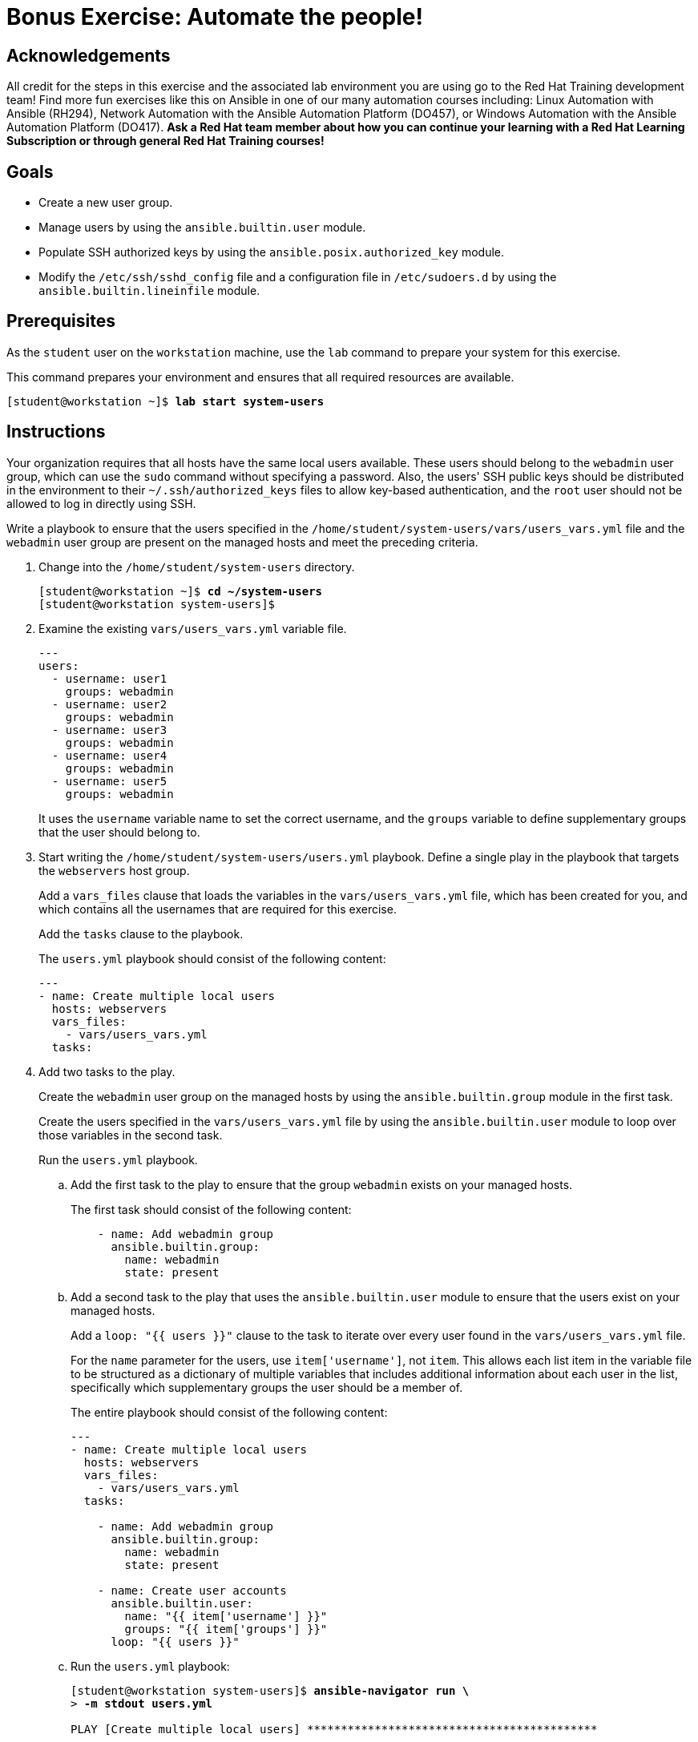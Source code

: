 = Bonus Exercise: Automate the people!

== Acknowledgements

All credit for the steps in this exercise and the associated lab environment you are using go to the Red Hat Training development team! Find more fun exercises like this on Ansible in one of our many automation courses including: Linux Automation with Ansible (RH294), Network Automation with the Ansible Automation Platform (DO457), or Windows Automation with the Ansible Automation Platform (DO417). *Ask a Red Hat team member about how you can continue your learning with a Red Hat Learning Subscription or through general Red Hat Training courses!*

== Goals

* Create a new user group.
* Manage users by using the `ansible.builtin.user` module.
* Populate SSH authorized keys by using the `ansible.posix.authorized_key` module.
* Modify the `/etc/ssh/sshd_config` file and a configuration file in `/etc/sudoers.d` by using the `ansible.builtin.lineinfile` module.

== Prerequisites

As the `student` user on the `workstation` machine, use the `lab` command to prepare your system for this exercise.

This command prepares your environment and ensures that all required resources are available.


[subs="+quotes,+macros"]
----
[student@workstation ~]$ *lab start system-users*
----


[role='Checklist']
== Instructions

Your organization requires that all hosts have the same local users available. These users should belong to the `webadmin` user group, which can use the `sudo` command without specifying a password. Also, the users++'++ SSH public keys should be distributed in the environment to their `~/.ssh/authorized_keys` files to allow key-based authentication, and the `root` user should not be allowed to log in directly using SSH.

Write a playbook to ensure that the users specified in the `/home/student/system-users/vars/users_vars.yml` file and the `webadmin` user group are present on the managed hosts and meet the preceding criteria.


[]
1. Change into the `/home/student/system-users` directory.
+
--
[subs="+quotes,+macros"]
----
[student@workstation ~]$ *cd ~/system-users*
[student@workstation system-users]$
----
--
2. Examine the existing `vars/users_vars.yml` variable file.
+
--
[subs="+quotes,+macros"]
----
---
users:
  - username: user1
    groups: webadmin
  - username: user2
    groups: webadmin
  - username: user3
    groups: webadmin
  - username: user4
    groups: webadmin
  - username: user5
    groups: webadmin
----

It uses the `username` variable name to set the correct username, and the `groups` variable to define supplementary groups that the user should belong to.
--
3. Start writing the `/home/student/system-users/users.yml` playbook. Define a single play in the playbook that targets the `webservers` host group.
+
--
Add a `vars_files` clause that loads the variables in the `vars/users_vars.yml` file, which has been created for you, and which contains all the usernames that are required for this exercise.

Add the `tasks` clause to the playbook.

The `users.yml` playbook should consist of the following content:


[subs="+quotes,+macros"]
----
---
- name: Create multiple local users
  hosts: webservers
  vars++_++files:
    - vars/users++_++vars.yml
  tasks:
----
--
4. Add two tasks to the play.
+
--
Create the `webadmin` user group on the managed hosts by using the `ansible.builtin.group` module in the first task.

Create the users specified in the `vars/users_vars.yml` file by using the `ansible.builtin.user` module to loop over those variables in the second task.

Run the `users.yml` playbook.
--
.. Add the first task to the play to ensure that the group `webadmin` exists on your managed hosts.
+
--
The first task should consist of the following content:


[subs="+quotes,+macros"]
----
    - name: Add webadmin group
      ansible.builtin.group:
        name: webadmin
        state: present
----
--
.. Add a second task to the play that uses the `ansible.builtin.user` module to ensure that the users exist on your managed hosts.
+
--
Add a `loop: "{{ users }}"` clause to the task to iterate over every user found in the `vars/users_vars.yml` file.

For the `name` parameter for the users, use ``item['username']``, not ``item``. This allows each list item in the variable file to be structured as a dictionary of multiple variables that includes additional information about each user in the list, specifically which supplementary groups the user should be a member of.

The entire playbook should consist of the following content:


[subs="+quotes,+macros"]
----
---
- name: Create multiple local users
  hosts: webservers
  vars++_++files:
    - vars/users++_++vars.yml
  tasks:

    - name: Add webadmin group
      ansible.builtin.group:
        name: webadmin
        state: present

    - name: Create user accounts
      ansible.builtin.user:
        name: "{{ item['username'] }}"
        groups: "{{ item['groups'] }}"
      loop: "{{ users }}"
----
--
.. Run the `users.yml` playbook:
+
--
[subs="+quotes,+macros"]
----
[student@workstation system-users]$ *ansible-navigator run \*
> *-m stdout users.yml*

PLAY [Create multiple local users] ++*******************************************++

TASK [Gathering Facts] ++*******************************************************++
ok: [servera.lab.example.com]

TASK [Add webadmin group] ++****************************************************++
changed: [servera.lab.example.com]

TASK [Create user accounts] ++**************************************************++
changed: [servera.lab.example.com] => (item={'username': 'user1', 'groups': 'webadmin'})
changed: [servera.lab.example.com] => (item={'username': 'user2', 'groups': 'webadmin'})
changed: [servera.lab.example.com] => (item={'username': 'user3', 'groups': 'webadmin'})
changed: [servera.lab.example.com] => (item={'username': 'user4', 'groups': 'webadmin'})
changed: [servera.lab.example.com] => (item={'username': 'user5', 'groups': 'webadmin'})

PLAY RECAP ++*******************************************************************++
servera.lab.example.com    : ok=3    changed=2    unreachable=0    failed=0    skipped=0    rescued=0    ignored=0
----
--
5. Ensure the SSH public keys have been properly distributed to the managed hosts by adding a third task to the play that uses the `ansible.posix.authorized_key` module.
+
--
In the `files` directory, each user has a unique SSH public key file. The module loops through the list of users, finds the appropriate key by using the `username` variable, and pushes the key to the managed host.

For the `key` parameter, use the following Jinja2 expression for its value to evaluate the contents of the appropriate public key file. A lookup function is used with the `file` plug-in to read the file, and its file name is constructed using string operations.


[subs="+quotes,+macros"]
----
"{{ lookup('file', 'files/'+ item['username'] + '.key.pub') }}"
----

The third task should consist of the following content:


[subs="+quotes,+macros"]
----
    - name: Add authorized keys
      ansible.posix.authorized++_++key:
        user: "{{ item['username'] }}"
        key: "{{ lookup('file', 'files/'+ item['username'] + '.key.pub') }}"
      loop: "{{ users }}"
----
--
6. Add a fourth task to the play that uses the `ansible.builtin.lineinfile` module to modify the `sudo` configuration file and allow the `webadmin` group members to use `sudo` without a password on the managed host. Use the `validate` parameter to validate the new configuration entry.
+
--
The fourth task should consist of the following content:


[subs="+quotes,+macros"]
----
    - name: Modify sudo config to allow webadmin users sudo without a password
      ansible.builtin.lineinfile:
        path: /etc/sudoers.d/webadmin
        state: present
        create: true
        mode: 0440
        line: "%webadmin ALL=(ALL) NOPASSWD: ALL"
        validate: /usr/sbin/visudo -cf %s
----
--
7. Add a fifth task to ensure that the `root` user is not permitted to log in using SSH directly. Use `notify: Restart sshd` to trigger a handler to restart SSH.
+
--
The fifth task should consist of the following content:


[subs="+quotes,+macros"]
----
    - name: Disable root login via SSH
      ansible.builtin.lineinfile:
        dest: /etc/ssh/sshd++_++config
        regexp: "^PermitRootLogin"
        line: "PermitRootLogin no"
      notify: Restart sshd
----
--
8. In the first line after the location of the variable file, add a new handler definition named ``Restart sshd``.
.. Define the `Restart sshd` handler as follows:
+
--
[subs="+quotes,+macros"]
----
__...output omitted...__
    - vars/users++_++vars.yml
  handlers:
    - name: Restart sshd
      ansible.builtin.service:
        name: sshd
        state: restarted
----
--
.. The `users.yml` playbook should consist of the following content:
+
--
[subs="+quotes,+macros"]
----
---
- name: Create multiple local users
  hosts: webservers
  vars++_++files:
    - vars/users++_++vars.yml
  handlers:
    - name: Restart sshd
      ansible.builtin.service:
        name: sshd
        state: restarted

  tasks:
    - name: Add webadmin group
      ansible.builtin.group:
        name: webadmin
        state: present

    - name: Create user accounts
      ansible.builtin.user:
        name: "{{ item['username'] }}"
        groups: "{{ item['groups'] }}"
      loop: "{{ users }}"

    - name: Add authorized keys
      ansible.posix.authorized++_++key:
        user: "{{ item['username'] }}"
        key: "{{ lookup('file', 'files/'+ item['username'] + '.key.pub') }}"
      loop: "{{ users }}"

    - name: Modify sudo config to allow webadmin users sudo without a password
      ansible.builtin.lineinfile:
        path: /etc/sudoers.d/webadmin
        state: present
        create: true
        mode: 0440
        line: "%webadmin ALL=(ALL) NOPASSWD: ALL"
        validate: /usr/sbin/visudo -cf %s

    - name: Disable root login via SSH
      ansible.builtin.lineinfile:
        dest: /etc/ssh/sshd++_++config
        regexp: "^PermitRootLogin"
        line: "PermitRootLogin no"
      notify: Restart sshd
----
--
.. Run the `users.yml` playbook.
+
--
[subs="+quotes,+macros"]
----
[student@workstation system-users]$ *ansible-navigator run \*
> *-m stdout users.yml*

PLAY [Create multiple local users] ++*******************************************++

TASK [Gathering Facts] ++*******************************************************++
ok: [servera.lab.example.com]

TASK [Add webadmin group] ++****************************************************++
ok: [servera.lab.example.com]

TASK [Create user accounts] ++**************************************************++
ok: [servera.lab.example.com] => (item={'username': 'user1', 'groups': 'webadmin'})
ok: [servera.lab.example.com] => (item={'username': 'user2', 'groups': 'webadmin'})
ok: [servera.lab.example.com] => (item={'username': 'user3', 'groups': 'webadmin'})
ok: [servera.lab.example.com] => (item={'username': 'user4', 'groups': 'webadmin'})
ok: [servera.lab.example.com] => (item={'username': 'user5', 'groups': 'webadmin'})

TASK [Add authorized keys] ++***************************************************++
changed: [servera.lab.example.com] => (item={'username': 'user1', 'groups': 'webadmin'})
changed: [servera.lab.example.com] => (item={'username': 'user2', 'groups': 'webadmin'})
changed: [servera.lab.example.com] => (item={'username': 'user3', 'groups': 'webadmin'})
changed: [servera.lab.example.com] => (item={'username': 'user4', 'groups': 'webadmin'})
changed: [servera.lab.example.com] => (item={'username': 'user5', 'groups': 'webadmin'})

TASK [Modify sudo config to allow webadmin users sudo without a password] ++***++
changed: [servera.lab.example.com]

TASK [Disable root login via SSH] ++*******************************************++
changed: [servera.lab.example.com]

RUNNING HANDLER [Restart sshd] ++**********************************************++
changed: [servera.lab.example.com]

PLAY RECAP ++******************************************************************++
servera.lab.example.com    : ok=7    changed=4    unreachable=0    failed=0    skipped=0    rescued=0    ignored=0
----
--
9. Use SSH as the `user1` user and log in to the `servera` server. After logging in, use `sudo -i` command to change to the `root` user.
.. Use SSH as the `user1` user and log in to the `servera` server.
+
--
[subs="+quotes,+macros"]
----
[student@workstation system-users]$ *ssh user1@servera*
Register this system with Red Hat Insights: insights-client --register
Create an account or view all your systems at \https://red.ht/insights-dashboard

[user1@servera ~]$
----
--
.. Change to the `root` user.
+
--
[subs="+quotes,+macros"]
----
[user1@servera ~]$ *sudo -i*
[root@servera ~]#
----
--
.. Log out of ``servera``.
+
--
[subs="+quotes,+macros"]
----
[root@servera ~]# *exit*
logout
[user1@servera ~]$ *exit*
logout
Connection to servera closed.
[student@workstation system-users]$
----
--
10. Try to log in to `servera` as the `root` user directly. This step should fail because the SSH daemon configuration has been modified not to permit direct `root` user logins.
.. From the `workstation` machine, use SSH as the `root` user and log in to the `servera` server.
+
--
[subs="+quotes,+macros"]
----
[student@workstation system-users]$ *ssh root@servera*
root@servera's password: *redhat*
Permission denied, please try again.
root@servera's password:
----

This confirms that the SSH configuration denied direct access to the system for the `root` user.
--
